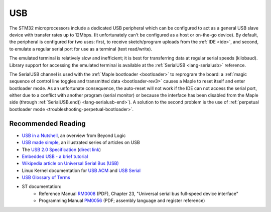 .. highlight:: cpp

.. _usb:

USB
===

The STM32 microprocessors include a dedicated USB peripheral which can
be configured to act as a general USB slave device with transfer rates
up to 12Mbps. (It unfortunately can't be configured as a host or
on-the-go device).  By default, the peripheral is configured for two
uses: first, to receive sketch/program uploads from the :ref:`IDE
<ide>`, and second, to emulate a regular serial port for use as a
terminal (text read/write).

The emulated terminal is relatively slow and inefficient; it is best
for transferring data at regular serial speeds (kilobaud).  Library
support for accessing the emulated terminal is available at the
:ref:`SerialUSB <lang-serialusb>` reference.

The SerialUSB channel is used with the :ref:`Maple bootloader
<bootloader>` to reprogram the board: a :ref:`magic sequence of
control line toggles and transmitted data <bootloader-rev3>` causes a
Maple to reset itself and enter bootloader mode. As an unfortunate
consequence, the auto-reset will not work if the IDE can not access
the serial port, either due to a conflict with another program (serial
monitor) or because the interface has been disabled from the Maple
side (through :ref:`SerialUSB.end() <lang-serialusb-end>`).  A
solution to the second problem is the use of :ref:`perpetual
bootloader mode <troubleshooting-perpetual-bootloader>`.

Recommended Reading
-------------------

* `USB in a Nutshell <http://www.beyondlogic.org/usbnutshell/usb1.shtml>`_, an overview from Beyond Logic
* `USB made simple <http://www.usbmadesimple.co.uk/>`_, an illustrated series of articles on USB
* The `USB 2.0 Specification <http://www.usb.org/developers/docs/>`_ (`direct link <http://www.usb.org/developers/docs/usb_20_021411.zip>`_)
* `Embedded USB - a brief tutorial <http://www.computer-solutions.co.uk/info/Embedded_tutorials/usb_tutorial.htm>`_
* `Wikipedia article on Universal Serial Bus (USB) <http://en.wikipedia.org/wiki/Universal_Serial_Bus>`_
* Linux Kernel documentation for `USB ACM <http://www.kernel.org/doc/Documentation/usb/acm.txt>`_ and `USB Serial <http://www.kernel.org/doc/Documentation/usb/usb-serial.txt>`_
* `USB Glossary of Terms <http://belcarra.com/usb_glossary.html>`_
* ST documentation:
    * Reference Manual `RM0008
      <http://www.st.com/web/en/resource/technical/document/reference_manual/CD00171190.pdf>`_
      (PDF), Chapter 23, "Universal serial bus full-speed device
      interface"
    * Programming Manual `PM0056
      <http://www.st.com/st-web-ui/static/active/en/resource/technical/document/programming_manual/CD00228163.pdf>`_
      (PDF; assembly language and register reference)
